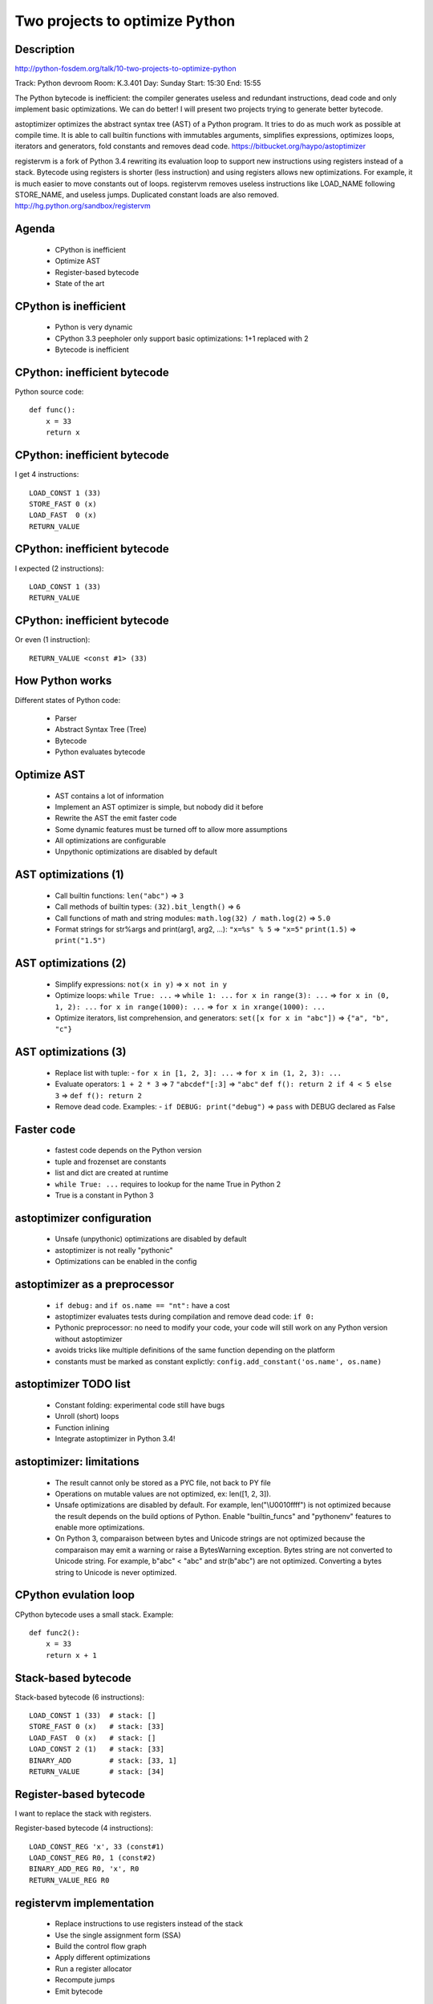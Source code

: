 ###############################
Two projects to optimize Python
###############################

Description
-----------

http://python-fosdem.org/talk/10-two-projects-to-optimize-python

Track: Python devroom
Room: K.3.401
Day: Sunday
Start: 15:30
End: 15:55

The Python bytecode is inefficient: the compiler generates useless and
redundant instructions, dead code and only implement basic optimizations. We
can do better! I will present two projects trying to generate better bytecode.

astoptimizer optimizes the abstract syntax tree (AST) of a Python program. It
tries to do as much work as possible at compile time. It is able to call
builtin functions with immutables arguments, simplifies expressions, optimizes
loops, iterators and generators, fold constants and removes dead code.
https://bitbucket.org/haypo/astoptimizer

registervm is a fork of Python 3.4 rewriting its evaluation loop to support new
instructions using registers instead of a stack. Bytecode using registers is
shorter (less instruction) and using registers allows new optimizations. For
example, it is much easier to move constants out of loops. registervm removes
useless instructions like LOAD_NAME following STORE_NAME, and useless jumps.
Duplicated constant loads are also removed.
http://hg.python.org/sandbox/registervm

Agenda
------

 * CPython is inefficient
 * Optimize AST
 * Register-based bytecode
 * State of the art


CPython is inefficient
----------------------

 * Python is very dynamic
 * CPython 3.3 peepholer only support basic optimizations:
   1+1 replaced with 2
 * Bytecode is inefficient


CPython: inefficient bytecode
-----------------------------

Python source code::

    def func():
        x = 33
        return x


CPython: inefficient bytecode
-----------------------------

I get 4 instructions::

    LOAD_CONST 1 (33)
    STORE_FAST 0 (x)
    LOAD_FAST  0 (x)
    RETURN_VALUE


CPython: inefficient bytecode
-----------------------------

I expected (2 instructions)::

    LOAD_CONST 1 (33)
    RETURN_VALUE


CPython: inefficient bytecode
-----------------------------

Or even (1 instruction)::

    RETURN_VALUE <const #1> (33)


How Python works
----------------

Different states of Python code:

 * Parser
 * Abstract Syntax Tree (Tree)
 * Bytecode
 * Python evaluates bytecode


Optimize AST
------------

 * AST contains a lot of information
 * Implement an AST optimizer is simple, but nobody did it before
 * Rewrite the AST the emit faster code
 * Some dynamic features must be turned off to allow more assumptions
 * All optimizations are configurable
 * Unpythonic optimizations are disabled by default


AST optimizations (1)
---------------------

 * Call builtin functions:
   ``len("abc")`` => ``3``
 * Call methods of builtin types:
   ``(32).bit_length()`` => ``6``
 * Call functions of math and string modules:
   ``math.log(32) / math.log(2)`` => ``5.0``
 * Format strings for str%args and print(arg1, arg2, ...):
   ``"x=%s" % 5`` => ``"x=5"``
   ``print(1.5)`` => ``print("1.5")``


AST optimizations (2)
---------------------

 * Simplify expressions:
   ``not(x in y)`` => ``x not in y``
 * Optimize loops:
   ``while True: ...`` => ``while 1: ...``
   ``for x in range(3): ...`` => ``for x in (0, 1, 2): ...``
   ``for x in range(1000): ...`` => ``for x in xrange(1000): ...``
 * Optimize iterators, list comprehension, and generators:
   ``set([x for x in "abc"])`` => ``{"a", "b", "c"}``

AST optimizations (3)
---------------------

 * Replace list with tuple:
   - ``for x in [1, 2, 3]: ...`` => ``for x in (1, 2, 3): ...``
 * Evaluate operators:
   ``1 + 2 * 3`` => ``7``
   ``"abcdef"[:3]`` => ``"abc"``
   ``def f(): return 2 if 4 < 5 else 3`` => ``def f(): return 2``
 * Remove dead code. Examples:
   - ``if DEBUG: print("debug")`` => ``pass`` with DEBUG declared as False

Faster code
-----------

 * fastest code depends on the Python version
 * tuple and frozenset are constants
 * list and dict are created at runtime
 * ``while True: ...`` requires to lookup for the name True in Python 2
 * True is a constant in Python 3


astoptimizer configuration
--------------------------

 * Unsafe (unpythonic) optimizations are disabled by default
 * astoptimizer is not really "pythonic"
 * Optimizations can be enabled in the config


astoptimizer as a preprocessor
------------------------------

 * ``if debug:`` and ``if os.name == "nt":`` have a cost
 * astoptimizer evaluates tests during compilation and remove dead code:
   ``if 0:``
 * Pythonic preprocessor: no need to modify your code, your code will
   still work on any Python version without astoptimizer
 * avoids tricks like multiple definitions of the same function depending
   on the platform
 * constants must be marked as constant explictly:
   ``config.add_constant('os.name', os.name)``


astoptimizer TODO list
----------------------

 * Constant folding: experimental code still have bugs
 * Unroll (short) loops
 * Function inlining
 * Integrate astoptimizer in Python 3.4!


astoptimizer: limitations
-------------------------

 * The result cannot only be stored as a PYC file, not back to PY file
 * Operations on mutable values are not optimized, ex: len([1, 2, 3]).
 * Unsafe optimizations are disabled by default. For example, len("\\U0010ffff") is not
   optimized because the result depends on the build options of Python. Enable
   "builtin_funcs" and "pythonenv" features to enable more optimizations.
 * On Python 3, comparaison between bytes and Unicode strings are not optimized
   because the comparaison may emit a warning or raise a BytesWarning
   exception. Bytes string are not converted to Unicode string. For example,
   b"abc" < "abc" and str(b"abc") are not optimized. Converting a bytes string
   to Unicode is never optimized.


CPython evulation loop
----------------------

CPython bytecode uses a small stack. Example::

    def func2():
        x = 33
        return x + 1


Stack-based bytecode
--------------------

Stack-based bytecode (6 instructions)::

    LOAD_CONST 1 (33)  # stack: []
    STORE_FAST 0 (x)   # stack: [33]
    LOAD_FAST  0 (x)   # stack: []
    LOAD_CONST 2 (1)   # stack: [33]
    BINARY_ADD         # stack: [33, 1]
    RETURN_VALUE       # stack: [34]

Register-based bytecode
-----------------------

I want to replace the stack with registers.

Register-based bytecode (4 instructions)::

    LOAD_CONST_REG 'x', 33 (const#1)
    LOAD_CONST_REG R0, 1 (const#2)
    BINARY_ADD_REG R0, 'x', R0
    RETURN_VALUE_REG R0


registervm implementation
-------------------------

 * Replace instructions to use registers instead of the stack
 * Use the single assignment form (SSA)
 * Build the control flow graph
 * Apply different optimizations
 * Run a register allocator
 * Recompute jumps
 * Emit bytecode

registervm implementation
-------------------------

 * Local variables are just a special case of registers

registervm optimizations
------------------------

 * Using registers allow more optimization like moving constant
   loads out of loops
 * Replace duplicate load/store instructions: constants, names, globals, etc.
 * Remove useless jumps (relative jump +0)
 * Remove deadcode: unreachable instructions
 * Convert binary operator to inplace operator:
   "x = x + y" => "x += y"

registervm
----------

 * Constant folding
 * Dummy operations like STORE_FAST, LOAD_FAST

 * Useless jump: JUMP_ABSOLUTE <offset+0>
 * Generate dead code: RETURN_VALUE; RETURN_VALUE (the second instruction is unreachable)
 * Duplicate constants: see TupleSlicing of pybench
 * Constant folding: see astoptimizer project
 * STORE_NAME 'f'; LOAD_NAME 'f'
 * STORE_GLOBAL 'x'; LOAD_GLOBAL 'x'

registervm: implementation issues
---------------------------------

 * Register Allocation
 * Control Flow
 * Data Flow
 * registervm uses basic and naive algorithms
 * registervm still emits invalid code

registervm TODO list
--------------------

 * Fix bugs: better code to understand the control graph
 * Constants as read-only registers: no more LOAD_CONST_REG instruction
 * Move loading attributes out of loops, but only for methods


registervm: pybench
-------------------

 * BuiltinMethodLookup (without moving LOAD_ATTR_REG):

   - 24 ms => 1 ms, 24x faster
   - merge duplicate loads: 390 instructions => 22

 * NormalInstanceAttribute:

   - 40 ms => 21 ms (1.9x faster)
   - fewer instructions: 381 => 81

 * StringPredicates:

   - 42 ms => 24 ms (1.8x faster)
   - fewer instructions: 303 => 92

 * SimpleListManipulation:

   - 28 ms => 21 ms (1.3x faster)
   - fewer instructions: 388 => 114

 * SpecialInstanceAttribute:

   - 40 ms => 21ms, 1.9x faster
   - remove duplicate LOAD_ATTR_REG and useless instructions:
     381 instructions => 81

Existing projects: Static
-------------------------

Subset of Python:

 * Shedskin, Pythran, Nuitka: compile a subset of Python to C++
 * Numba: LLVM, focused on numpy

Old projects: Dynamic
---------------------

Full Python:

 * (old) pysco: simple JIT
 * (old) Hotpy: XXX
 * (old) Unladen Swallow: LLVM, slow JIT using a lot of memory

New projects: Dynamic
---------------------

Full Python:

 * WPython
 * PyPy: really good JIT
 * Hotpy 2: status?
 * pymothoa: "don't support classes nor exceptions."

Why a new project?
------------------

 * CPython is still the reference for Python: new features are first
   implemented in CPython
 * CPython is still dominant in production
 * CPython is inefficient, we must do better!
 * A JIT is too much work

Questions ?
-----------

 * https://bitbucket.org/haypo/astoptimizer
 * http://hg.python.org/sandbox/registervm

